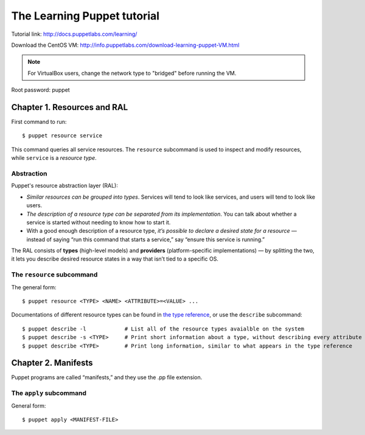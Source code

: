 .. meta::
    :tags: puppet, vm

############################
The Learning Puppet tutorial
############################

Tutorial link: http://docs.puppetlabs.com/learning/

Download the CentOS VM: http://info.puppetlabs.com/download-learning-puppet-VM.html

.. note::

    For VirtualBox users, change the network type to "bridged" before running the VM.

Root password: puppet

Chapter 1. Resources and RAL
============================

First command to run::

    $ puppet resource service

This command queries all service resources.  The ``resource`` subcommand is used to inspect and modify resources, while ``service`` is a *resource type*.

Abstraction
-----------

Puppet's resource abstraction layer (RAL):

*   *Similar resources can be grouped into types*. Services will tend to look like services, and users will tend to look like users.
*   *The description of a resource type can be separated from its implementation*. You can talk about whether a service is started without needing to know how to start it.
*   With a good enough description of a resource type, *it’s possible to declare a desired state for a resource* — instead of saying “run this command that starts a service,” say “ensure this service is running.”

The RAL consists of **types** (high-level models) and **providers** (platform-specific implementations) — by splitting the two, it lets you describe desired resource states in a way that isn’t tied to a specific OS.

The ``resource`` subcommand
---------------------------

The general form::

    $ puppet resource <TYPE> <NAME> <ATTRIBUTE>=<VALUE> ...

Documentations of different resource types can be found in `the type reference`__, or use the ``describe`` subcommand::

    $ puppet describe -l            # List all of the resource types avaialble on the system
    $ puppet describe -s <TYPE>     # Print short information about a type, without describing every attribute
    $ puppet describe <TYPE>        # Print long information, similar to what appears in the type reference

__ http://docs.puppetlabs.com/references/latest/type.html

Chapter 2. Manifests
====================

Puppet programs are called “manifests,” and they use the .pp file extension.

The ``apply`` subcommand
------------------------

General form::

    $ puppet apply <MANIFEST-FILE>


